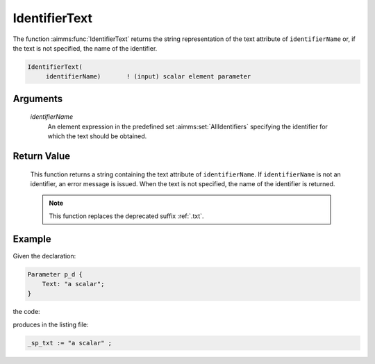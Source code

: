 .. aimms:function:: IdentifierText(identifierName)

.. _IdentifierText:

IdentifierText
==============

The function :aimms:func:`IdentifierText` returns the string representation of the text attribute of ``identifierName``
or, if the text is not specified, the name of the identifier.

.. code-block:: aimms

    IdentifierText(
         identifierName)       ! (input) scalar element parameter

Arguments
---------

    *identifierName*
        An element expression in the predefined set :aimms:set:`AllIdentifiers` specifying the
        identifier for which the text should be obtained.

Return Value
------------

    This function returns a string containing the text attribute of ``identifierName``.
    If ``identifierName`` is not an identifier, an error message is issued. 
    When the text is not specified, the name of the identifier is returned.

    .. note::

        This function replaces the deprecated suffix :ref:`.txt`.


Example
-------

Given the declaration: 

.. code-block:: aimms

    Parameter p_d {
        Text: "a scalar";
    }

the code:

.. code-block:: aimms
    :linenos:
    :emphasize-lines: 4

    _ep_p := StringToElement(AllIdentifiers, 
        "chapterModel::sectionModelQuery::funcIdentifierText::p_d", 
        create: 0);
    _sp_txt := IdentifierText( _ep_p );
    block where single_column_display := 1, listing_number_precision := 6 ;
        display _sp_txt ;
    endblock ;

produces in the listing file:

.. code-block:: aimms

    _sp_txt := "a scalar" ;


.. seealso::

    -  The functions :aimms:func:`IdentifierText`.

    -  :doc:`data-communication-components/data-initialization-verification-and-control/working-with-the-set-allidentifiers` of the `Language Reference <https://documentation.aimms.com/language-reference/index.html>`__.

    -  The common example in :numref:`CommonModelQueryExample`.

